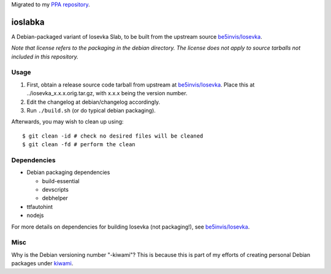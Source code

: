 Migrated to my `PPA repository <https://github.com/chuahou/ppa>`_.

########
ioslabka
########

|License: MIT|

A Debian-packaged variant of Iosevka Slab, to be built from the upstream
source `be5invis/Iosevka <https://github.com/be5invis/Iosevka>`_.

*Note that license refers to the packaging in the debian directory. The
license does not apply to source tarballs not included in this
repository.*

Usage
======

#. First, obtain a release source code tarball from upstream at
   `be5invis/Iosevka <https://github.com/be5invis/Iosevka>`_. Place this
   at ../iosevka_x.x.x.orig.tar.gz, with x.x.x being the version
   number.
#. Edit the changelog at debian/changelog accordingly.
#. Run ``./build.sh`` (or do typical debian packaging).

Afterwards, you may wish to clean up using::

	$ git clean -id # check no desired files will be cleaned
	$ git clean -fd # perform the clean

Dependencies
============

* Debian packaging dependencies

  * build-essential
  * devscripts
  * debhelper

* ttfautohint
* nodejs

For more details on dependencies for building Iosevka (not packaging!),
see `be5invis/Iosevka <https://github.com/be5invis/Iosevka>`_.

Misc
====

Why is the Debian versioning number "-kiwami"? This is because this is
part of my efforts of creating personal Debian packages under
`kiwami <https://github.com/chuahou/kiwami>`_.

.. |License: MIT| image:: https://img.shields.io/badge/License-MIT-yellow.svg
	:target: https://opensource.org/licenses/MIT
